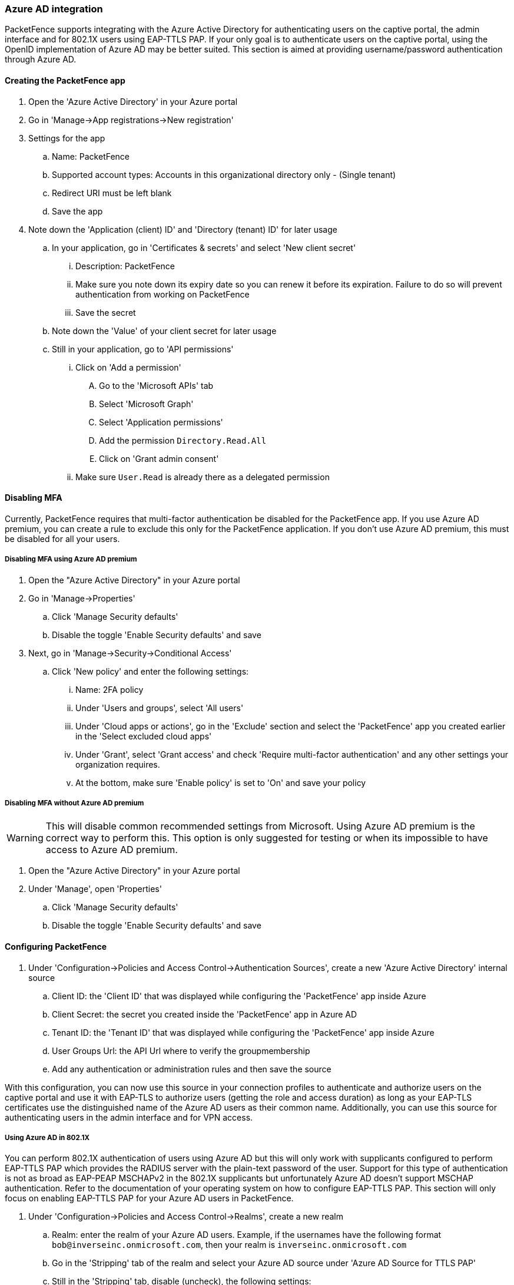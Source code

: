 
=== Azure AD integration

PacketFence supports integrating with the Azure Active Directory for authenticating users on the captive portal, the admin interface and for 802.1X users using EAP-TTLS PAP. If your only goal is to authenticate users on the captive portal, using the OpenID implementation of Azure AD may be better suited. This section is aimed at providing username/password authentication through Azure AD.

==== Creating the PacketFence app

. Open the 'Azure Active Directory' in your Azure portal
. Go in 'Manage->App registrations->New registration'
. Settings for the app
  .. Name: PacketFence
  .. Supported account types: Accounts in this organizational directory only - (Single tenant)
  .. Redirect URI must be left blank
  .. Save the app
. Note down the 'Application (client) ID' and 'Directory (tenant) ID' for later usage
 .. In your application, go in 'Certificates & secrets' and select 'New client secret'
  ... Description: PacketFence
  ... Make sure you note down its expiry date so you can renew it before its expiration. Failure to do so will prevent authentication from working on PacketFence
  ... Save the secret
 .. Note down the 'Value' of your client secret for later usage
 .. Still in your application, go to 'API permissions'
  ... Click on 'Add a permission'
    .... Go to the 'Microsoft APIs' tab
    .... Select 'Microsoft Graph'
    .... Select 'Application permissions'
    .... Add the permission `Directory.Read.All`
    .... Click on 'Grant admin consent'  
  ... Make sure `User.Read` is already there as a delegated permission

==== Disabling MFA

Currently, PacketFence requires that multi-factor authentication be disabled for the PacketFence app. If you use Azure AD premium, you can create a rule to exclude this only for the PacketFence application. If you don't use Azure AD premium, this must be disabled for all your users.

===== Disabling MFA using Azure AD premium

. Open the "Azure Active Directory" in your Azure portal
. Go in 'Manage->Properties'
 .. Click 'Manage Security defaults'
 .. Disable the toggle 'Enable Security defaults' and save
. Next, go in 'Manage->Security->Conditional Access'
 .. Click 'New policy' and enter the following settings:
   ... Name: 2FA policy
   ... Under 'Users and groups', select 'All users'
   ... Under 'Cloud apps or actions', go in the 'Exclude' section and select the 'PacketFence' app you created earlier in the 'Select excluded cloud apps'
   ... Under 'Grant', select 'Grant access' and check 'Require multi-factor authentication' and any other settings your organization requires.
   ... At the bottom, make sure 'Enable policy' is set to 'On' and save your policy

===== Disabling MFA without Azure AD premium

WARNING: This will disable common recommended settings from Microsoft. Using Azure AD premium is the correct way to perform this. This option is only suggested for testing or when its impossible to have access to Azure AD premium.

. Open the "Azure Active Directory" in your Azure portal
. Under 'Manage', open 'Properties'
 .. Click 'Manage Security defaults'
 .. Disable the toggle 'Enable Security defaults' and save

==== Configuring PacketFence

. Under 'Configuration->Policies and Access Control->Authentication Sources', create a new 'Azure Active Directory' internal source
 .. Client ID: the 'Client ID' that was displayed while configuring the 'PacketFence' app inside Azure
 .. Client Secret: the secret you created inside the 'PacketFence' app in Azure AD
 .. Tenant ID: the 'Tenant ID' that was displayed while configuring the 'PacketFence' app inside Azure
 .. User Groups Url: the API Url where to verify the groupmembership
 .. Add any authentication or administration rules and then save the source

With this configuration, you can now use this source in your connection profiles to authenticate and authorize users on the captive portal and use it with EAP-TLS to authorize users (getting the role and access duration) as long as your EAP-TLS certificates use the distinguished name of the Azure AD users as their common name. Additionally, you can use this source for authenticating users in the admin interface and for VPN access.

===== Using Azure AD in 802.1X

You can perform 802.1X authentication of users using Azure AD but this will only work with supplicants configured to perform EAP-TTLS PAP which provides the RADIUS server with the plain-text password of the user. Support for this type of authentication is not as broad as EAP-PEAP MSCHAPv2 in the 802.1X supplicants but unfortunately Azure AD doesn't support MSCHAP authentication. Refer to the documentation of your operating system on how to configure EAP-TTLS PAP. This section will only focus on enabling EAP-TTLS PAP for your Azure AD users in PacketFence.

. Under 'Configuration->Policies and Access Control->Realms', create a new realm
 .. Realm: enter the realm of your Azure AD users. Example, if the usernames have the following format `bob@inverseinc.onmicrosoft.com`, then your realm is `inverseinc.onmicrosoft.com`
 .. Go in the 'Stripping' tab of the realm and select your Azure AD source under 'Azure AD Source for TTLS PAP'
 .. Still in the 'Stripping' tab, disable (uncheck), the following settings:
  ... Strip on the portal
  ... Strip on the admin
  ... Strip in RADIUS authorization
 .. Save the realm
. Restart radiusd using `/usr/local/pf/bin/pfcmd service radiusd restart`
. All the users matching this realm will now authenticate against Azure AD. Make sure you also have a connection profile with auto-registration enabled and the Azure AD source in it so that your users are correclty authorized when connecting.

===== Using Azure AD EAP-TLS machine authentication

You can perform a EAP-TLS authentication and verify the machine group membership in order to provide a access to the network.

To do that first you will have to provide to the end device a certificate that contains the Device ID, to do this go in the Intune management interface and configure the template like this:

image::Intune_SCEP_machine.png[scaledwidth="100%",alt="Intune SCEP machine configuration"]

As you can see the CN (Common Name) will contain the Device Identifier, so when the device will connect on the secure ssid, the username will be equal to the device ID (like 8df07f7e-d98e-4579-aa97-bfcfaaa7fe38)

Now it just a matter to retrieve the groupmembership associated with the device ID, in order to do that you will need to change the "User Groups Url" parameter in the "Azure Active Directory" authentication source.

The URL will be `https://graph.microsoft.com/v1.0/devices(deviceId='%USERNAME')/memberOf` (for more information https://learn.microsoft.com/en-us/graph/api/device-list-memberof?view=graph-rest-1.0&tabs=http)

In this example the api call will be `https://graph.microsoft.com/v1.0//devices(deviceId='8df07f7e-d98e-4579-aa97-bfcfaaa7fe38')/memberOf?$select=id,displayName and the reply is:

`{
   "value""=>"[
      {
         "displayName""=>""ZaymLed-Devices",
         "id""=>""5c5f932c-08d4-46c3-bd93-11807f80ae35",
         "@odata.type""=>""#microsoft.graph.group"
      },
      {
         "id""=>""6ae04238-8e95-4f1b-8088-17c0d6cfbd98",
         "displayName""=>""3D printer Laptop manager",
         "@odata.type""=>""#microsoft.graph.group"
      },
      {
         "@odata.type""=>""#microsoft.graph.group",
         "id""=>""c2e304d6-f245-4ab2-8f60-58d78e57c526",
         "displayName""=>""Windows 11 Feature Updates"
      },
      {
         "@odata.type""=>""#microsoft.graph.group",
         "id""=>""1bced11e-0cae-4689-8afa-060ec0b3341f",
         "displayName""=>""ZaymLed - 3D software"
      },
   ],
   "@odata.context""=>""https://graph.microsoft.com/v1.0/$metadata#directoryObjects(id,displayName)"
}`

In the "Azure Active Directory" authentication source create a authentication rule like this:

image::Azure_Group_membership.png[scaledwidth="100%",alt="Azure AD Group Membership"]
